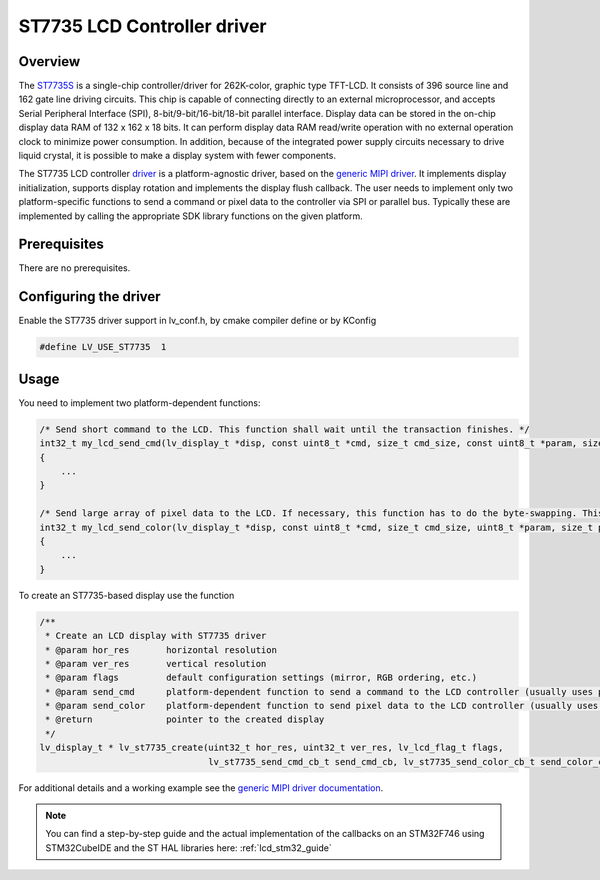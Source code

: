 
ST7735 LCD Controller driver
^^^^^^^^^^^^^^^^^^^^^^^^^^^^


Overview
********

The `ST7735S <https://www.buydisplay.com/download/ic/ST7735S.pdf>`__ is a single-chip controller/driver for 262K-color, graphic type TFT-LCD. It consists of 396
source line and 162 gate line driving circuits. This chip is capable of connecting directly to an external
microprocessor, and accepts Serial Peripheral Interface (SPI), 8-bit/9-bit/16-bit/18-bit parallel interface.
Display data can be stored in the on-chip display data RAM of 132 x 162 x 18 bits. It can perform display data
RAM read/write operation with no external operation clock to minimize power consumption. In addition,
because of the integrated power supply circuits necessary to drive liquid crystal, it is possible to make a
display system with fewer components.

The ST7735 LCD controller `driver <https://github.com/lvgl/lvgl/src/drivers/display/st7735>`__ is a platform-agnostic driver, based on the `generic MIPI driver <https://github.com/lvgl/lvgl/doc/integration/drivers/display/gen_mipi.rst>`__.
It implements display initialization, supports display rotation and implements the display flush callback. The user needs to implement only two platform-specific functions to send
a command or pixel data to the controller via SPI or parallel bus. Typically these are implemented by calling the appropriate SDK library functions on the given platform.


Prerequisites
*************

There are no prerequisites.


Configuring the driver
**********************

Enable the ST7735 driver support in lv_conf.h, by cmake compiler define or by KConfig

.. code-block:: c

    #define LV_USE_ST7735  1


Usage
*****

You need to implement two platform-dependent functions:

.. code-block:: c

    /* Send short command to the LCD. This function shall wait until the transaction finishes. */
    int32_t my_lcd_send_cmd(lv_display_t *disp, const uint8_t *cmd, size_t cmd_size, const uint8_t *param, size_t param_size)
    {
        ...
    }

    /* Send large array of pixel data to the LCD. If necessary, this function has to do the byte-swapping. This function can do the transfer in the background. */
    int32_t my_lcd_send_color(lv_display_t *disp, const uint8_t *cmd, size_t cmd_size, uint8_t *param, size_t param_size)
    {
        ...
    }


To create an ST7735-based display use the function

.. code-block:: c

    /**
     * Create an LCD display with ST7735 driver
     * @param hor_res       horizontal resolution
     * @param ver_res       vertical resolution
     * @param flags         default configuration settings (mirror, RGB ordering, etc.)
     * @param send_cmd      platform-dependent function to send a command to the LCD controller (usually uses polling transfer)
     * @param send_color    platform-dependent function to send pixel data to the LCD controller (usually uses DMA transfer: must implement a 'ready' callback)
     * @return              pointer to the created display
     */
    lv_display_t * lv_st7735_create(uint32_t hor_res, uint32_t ver_res, lv_lcd_flag_t flags,
                                    lv_st7735_send_cmd_cb_t send_cmd_cb, lv_st7735_send_color_cb_t send_color_cb);


For additional details and a working example see the `generic MIPI driver documentation <https://github.com/lvgl/lvgl/doc/integration/drivers/display/gen_mipi.rst>`__.

.. note:: You can find a step-by-step guide and the actual implementation of the callbacks on an STM32F746 using STM32CubeIDE and the ST HAL libraries here: :ref:`lcd_stm32_guide`
